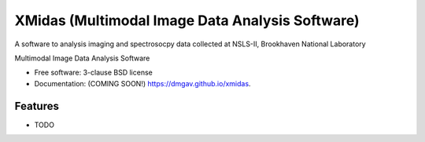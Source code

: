 ================================================
XMidas (Multimodal Image Data Analysis Software)
================================================

A software to analysis imaging and spectrosocpy data collected at NSLS-II, Brookhaven National Laboratory

.. image:: https://img.shields.io/travis/dmgav/xmidas.svg
        :target: https://travis-ci.org/dmgav/xmidas

.. image:: https://img.shields.io/pypi/v/xmidas.svg
        :target: https://pypi.python.org/pypi/xmidas


Multimodal Image Data Analysis Software

* Free software: 3-clause BSD license
* Documentation: (COMING SOON!) https://dmgav.github.io/xmidas.

Features
--------

* TODO
